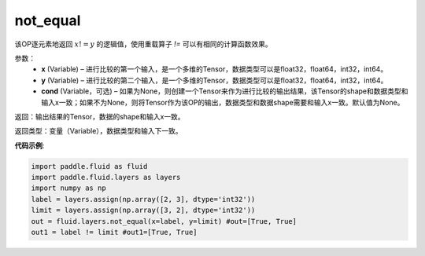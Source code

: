 .. _cn_api_fluid_layers_not_equal:

not_equal
-------------------------------

.. py:function:: paddle.fluid.layers.not_equal(x, y, cond=None)

该OP逐元素地返回 :math:`x != y` 的逻辑值，使用重载算子 `!=` 可以有相同的计算函数效果。

参数：
    - **x** (Variable) – 进行比较的第一个输入，是一个多维的Tensor，数据类型可以是float32，float64，int32，int64。 
    - **y** (Variable) – 进行比较的第二个输入，是一个多维的Tensor，数据类型可以是float32，float64，int32，int64。
    - **cond** (Variable，可选) – 如果为None，则创建一个Tensor来作为进行比较的输出结果，该Tensor的shape和数据类型和输入x一致；如果不为None，则将Tensor作为该OP的输出，数据类型和数据shape需要和输入x一致。默认值为None。 

返回：输出结果的Tensor，数据的shape和输入x一致。

返回类型：变量（Variable），数据类型和输入下一致。

**代码示例**:

.. code-block:: python

     import paddle.fluid as fluid
     import paddle.fluid.layers as layers
     import numpy as np
     label = layers.assign(np.array([2, 3], dtype='int32'))
     limit = layers.assign(np.array([3, 2], dtype='int32'))
     out = fluid.layers.not_equal(x=label, y=limit) #out=[True, True]
     out1 = label != limit #out1=[True, True]






